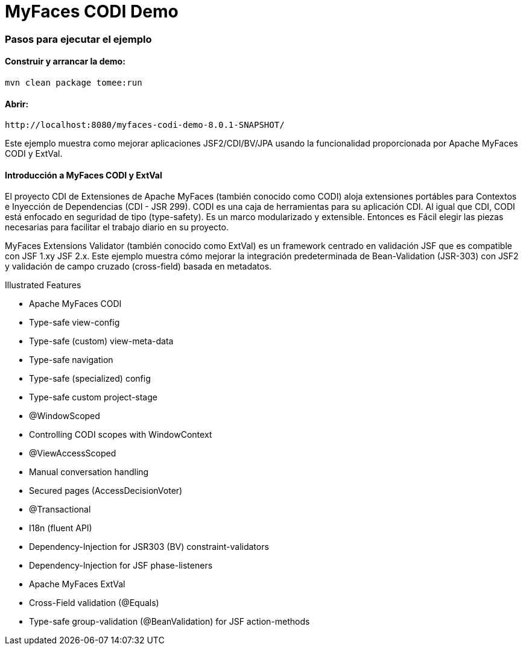 :index-group: Unrevised
:jbake-type: page
:jbake-status: status=published
= MyFaces CODI Demo


=== Pasos para ejecutar el ejemplo

[discrete]
==== Construir y arrancar la demo:

[source,bash]
----
mvn clean package tomee:run
----


==== Abrir:
[source,java]
----
http://localhost:8080/myfaces-codi-demo-8.0.1-SNAPSHOT/
----


Este ejemplo muestra como mejorar aplicaciones JSF2/CDI/BV/JPA usando
la funcionalidad proporcionada por  Apache MyFaces CODI y ExtVal.

[discrete]
==== Introducción a MyFaces CODI y ExtVal

El proyecto CDI de Extensiones de Apache MyFaces (también conocido como CODI) 
aloja extensiones portábles para Contextos e Inyección de Dependencias (CDI - JSR 299). CODI
es una caja de herramientas para su aplicación CDI. Al igual que CDI, CODI está enfocado
en seguridad de tipo (type-safety). Es un marco modularizado y extensible. Entonces es
Fácil elegir las piezas necesarias para facilitar el trabajo diario en su proyecto.

MyFaces Extensions Validator (también conocido como ExtVal) es un framework centrado 
en validación JSF que es compatible con JSF 1.xy JSF 2.x. Este ejemplo
muestra cómo mejorar la integración predeterminada de Bean-Validation
(JSR-303) con JSF2 y validación de campo cruzado (cross-field) basada en metadatos.


Illustrated Features

* Apache MyFaces CODI

* Type-safe view-config

* Type-safe (custom) view-meta-data

* Type-safe navigation

* Type-safe (specialized) config

* Type-safe custom project-stage

* @WindowScoped

* Controlling CODI scopes with WindowContext

* @ViewAccessScoped

* Manual conversation handling

* Secured pages (AccessDecisionVoter)

* @Transactional

* I18n (fluent API)

* Dependency-Injection for JSR303 (BV) constraint-validators

* Dependency-Injection for JSF phase-listeners

* Apache MyFaces ExtVal

* Cross-Field validation (@Equals)

* Type-safe group-validation (@BeanValidation) for JSF action-methods
